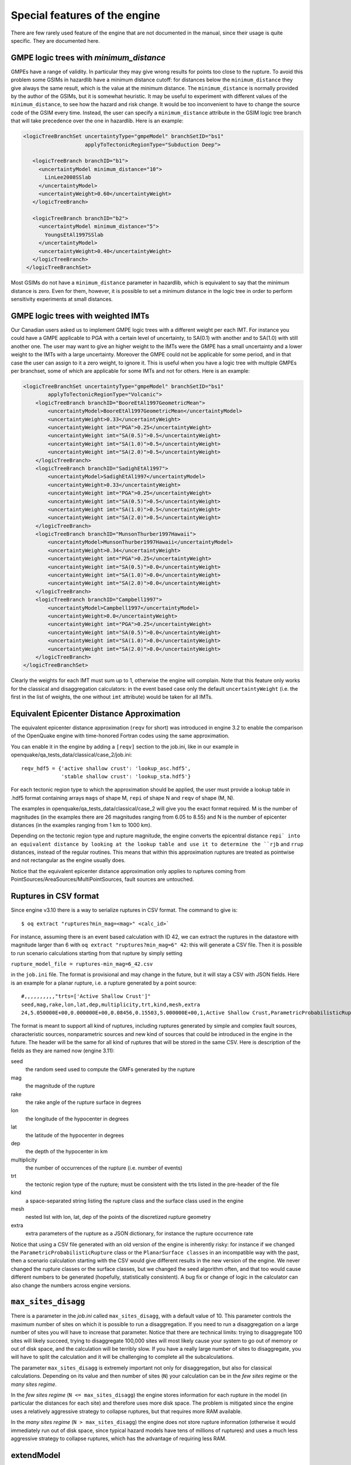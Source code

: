 Special features of the engine
============================================

There are few rarely used feature of the engine that are not
documented in the manual, since their usage is quite specific. They are
documented here.

GMPE logic trees with `minimum_distance`
-------------------------------------------

GMPEs have a range of validity. In particular they may give wrong
results for points too close to the rupture. To avoid this problem
some GSIMs in hazardlib have a minimum distance cutoff: for distances
below the ``minimum_distance`` they give always the same result, which
is the value at the minimum distance. The ``minimum_distance`` is
normally provided by the author of the GSIMs, but it is somewhat
heuristic. It may be useful to experiment with different values of the
``minimum_distance``, to see how the hazard and risk change.  It would
be too inconvenient to have to change the source code of the GSIM
every time. Instead, the user can specify a ``minimum_distance``
attribute in the GSIM logic tree branch that will take precedence over
the one in hazardlib.  Here is an example:

.. code-block:: xml
         
      <logicTreeBranchSet uncertaintyType="gmpeModel" branchSetID="bs1"
                          applyToTectonicRegionType="Subduction Deep">
        
         <logicTreeBranch branchID="b1">
           <uncertaintyModel minimum_distance="10">
             LinLee2008SSlab
           </uncertaintyModel>
           <uncertaintyWeight>0.60</uncertaintyWeight>
         </logicTreeBranch>
           
         <logicTreeBranch branchID="b2">
           <uncertaintyModel minimum_distance="5">
             YoungsEtAl1997SSlab
           </uncertaintyModel>
           <uncertaintyWeight>0.40</uncertaintyWeight>
         </logicTreeBranch>
       </logicTreeBranchSet>

Most GSIMs do not have a ``minimum_distance`` parameter in hazardlib,
which is equivalent to say that the minimum distance is zero. Even for
them, however, it is possible to set a minimum distance in the logic
tree in order to perform sensitivity experiments at small distances.

GMPE logic trees with weighted IMTs
-------------------------------------------

Our Canadian users asked us to implement GMPE logic trees with a
different weight per each IMT. For instance you could have a GMPE
applicable to PGA with a certain level of uncertainty, to SA(0.1) with
another and to SA(1.0) with still another one. The user may want to
give an higher weight to the IMTs were the GMPE has a small
uncertainty and a lower weight to the IMTs with a large
uncertainty. Moreover the GMPE could not be applicable for some
period, and in that case the user can assign to it a zero weight, to
ignore it.  This is useful when you have a logic tree with multiple
GMPEs per branchset, some of which are applicable for some IMTs and
not for others.  Here is an example:

.. code-block:: xml

    <logicTreeBranchSet uncertaintyType="gmpeModel" branchSetID="bs1"
            applyToTectonicRegionType="Volcanic">
        <logicTreeBranch branchID="BooreEtAl1997GeometricMean">
            <uncertaintyModel>BooreEtAl1997GeometricMean</uncertaintyModel>
            <uncertaintyWeight>0.33</uncertaintyWeight>
            <uncertaintyWeight imt="PGA">0.25</uncertaintyWeight>
            <uncertaintyWeight imt="SA(0.5)">0.5</uncertaintyWeight>
            <uncertaintyWeight imt="SA(1.0)">0.5</uncertaintyWeight>
            <uncertaintyWeight imt="SA(2.0)">0.5</uncertaintyWeight>
        </logicTreeBranch>
        <logicTreeBranch branchID="SadighEtAl1997">
            <uncertaintyModel>SadighEtAl1997</uncertaintyModel>
            <uncertaintyWeight>0.33</uncertaintyWeight>
            <uncertaintyWeight imt="PGA">0.25</uncertaintyWeight>
            <uncertaintyWeight imt="SA(0.5)">0.5</uncertaintyWeight>
            <uncertaintyWeight imt="SA(1.0)">0.5</uncertaintyWeight>
            <uncertaintyWeight imt="SA(2.0)">0.5</uncertaintyWeight>
        </logicTreeBranch>
        <logicTreeBranch branchID="MunsonThurber1997Hawaii">
            <uncertaintyModel>MunsonThurber1997Hawaii</uncertaintyModel>
            <uncertaintyWeight>0.34</uncertaintyWeight>
            <uncertaintyWeight imt="PGA">0.25</uncertaintyWeight>
            <uncertaintyWeight imt="SA(0.5)">0.0</uncertaintyWeight>
            <uncertaintyWeight imt="SA(1.0)">0.0</uncertaintyWeight>
            <uncertaintyWeight imt="SA(2.0)">0.0</uncertaintyWeight>
        </logicTreeBranch>
        <logicTreeBranch branchID="Campbell1997">
            <uncertaintyModel>Campbell1997</uncertaintyModel>
            <uncertaintyWeight>0.0</uncertaintyWeight>
            <uncertaintyWeight imt="PGA">0.25</uncertaintyWeight>
            <uncertaintyWeight imt="SA(0.5)">0.0</uncertaintyWeight>
            <uncertaintyWeight imt="SA(1.0)">0.0</uncertaintyWeight>
            <uncertaintyWeight imt="SA(2.0)">0.0</uncertaintyWeight>
        </logicTreeBranch>
    </logicTreeBranchSet>        

Clearly the weights for each IMT must sum up to 1, otherwise the engine
will complain. Note that this feature only works for the classical and
disaggregation calculators: in the event based case only the default
``uncertaintyWeight`` (i.e. the first in the list of weights, the one
without ``imt`` attribute) would be taken for all IMTs.


Equivalent Epicenter Distance Approximation
-------------------------------------------

The equivalent epicenter distance approximation (``reqv`` for short)
was introduced in engine 3.2 to enable the comparison of the OpenQuake
engine with time-honored Fortran codes using the same approximation.

You can enable it in the engine by adding a ``[reqv]`` section to the
job.ini, like in our example in
openquake/qa_tests_data/classical/case_2/job.ini::

  reqv_hdf5 = {'active shallow crust': 'lookup_asc.hdf5',
               'stable shallow crust': 'lookup_sta.hdf5'}

For each tectonic region type to which the approximation should be applied,
the user must provide a lookup table in .hdf5 format containing arrays
``mags`` of shape M, ``repi`` of shape N and ``reqv`` of shape (M, N).

The examples in openquake/qa_tests_data/classical/case_2 will give you
the exact format required. M is the number of magnitudes (in the examples
there are 26 magnitudes ranging from 6.05 to 8.55) and N is the
number of epicenter distances (in the examples ranging from 1 km to 1000 km).

Depending on the tectonic region type and rupture magnitude, the
engine converts the epicentral distance ``repi` into an equivalent
distance by looking at the lookup table and use it to determine the
``rjb`` and ``rrup`` distances, instead of the regular routines. This
means that within this approximation ruptures are treated as
pointwise and not rectangular as the engine usually does.

Notice that the equivalent epicenter distance approximation only
applies to ruptures coming from
PointSources/AreaSources/MultiPointSources, fault sources are
untouched.


Ruptures in CSV format
-------------------------------------------

Since engine v3.10 there is a way to serialize ruptures in
CSV format. The command to give is::
  
  $ oq extract "ruptures?min_mag=<mag>" <calc_id>`

For instance, assuming there is an event based calculation with ID 42,
we can extract the ruptures in the datastore with magnitude larger than
6 with ``oq extract "ruptures?min_mag=6" 42``: this will generate a CSV file.
Then it is possible to run scenario
calculations starting from that rupture by simply setting

``rupture_model_file = ruptures-min_mag=6_42.csv``

in the ``job.ini`` file. The format is provisional and may change in the
future, but it will stay a CSV with JSON fields. Here is an example
for a planar rupture, i.e. a rupture generated by a point source::

  #,,,,,,,,,,"trts=['Active Shallow Crust']"
  seed,mag,rake,lon,lat,dep,multiplicity,trt,kind,mesh,extra
  24,5.050000E+00,0.000000E+00,0.08456,0.15503,5.000000E+00,1,Active Shallow Crust,ParametricProbabilisticRupture PlanarSurface,"[[[0.08456, 0.08456, 0.08456, 0.08456]], [[0.13861, 0.17145, 0.13861, 0.17145]], [[3.17413, 3.17413, 6.82587, 6.82587]]]","{""occurrence_rate"": 4e-05}"

The format is meant to support all kind of ruptures, including ruptures
generated by simple and complex fault sources, characteristic sources,
nonparametric sources and new kind of sources that could be introduced
in the engine in the future. The header will be the same for all
kind of ruptures that will be stored in the same CSV. Here is description
of the fields as they are named now (engine 3.11):

seed
  the random seed used to compute the GMFs generated by the rupture
mag
  the magnitude of the rupture
rake
  the rake angle of the rupture surface in degrees
lon
  the longitude of the hypocenter in degrees
lat
  the latitude of the hypocenter in degrees
dep
  the depth of the hypocenter in km
multiplicity
  the number of occurrences of the rupture (i.e. number of events)
trt
  the tectonic region type of the rupture; must be consistent with the
  trts listed in the pre-header of the file
kind
  a space-separated string listing the rupture class and the surface class
  used in the engine
mesh
  nested list with lon, lat, dep of the points of the discretized
  rupture geometry
extra
  extra parameters of the rupture as a JSON dictionary, for instance
  the rupture occurrence rate

Notice that using a CSV file generated with an old version of the engine
is inherently risky: for instance if we changed the
``ParametricProbabilisticRupture`` class or the ``PlanarSurface classes`` in an
incompatible way with the past, then a scenario calculation starting
with the CSV would give different results in the new version of the engine.
We never changed the rupture classes or the surface
classes, but we changed the seed algorithm often, and that too would
cause different numbers to be generated (hopefully, statistically
consistent). A bug fix or change of logic in the calculator can also
change the numbers across engine versions.
  
``max_sites_disagg``
--------------------------------

There is a parameter in the `job.ini` called ``max_sites_disagg``, with a
default value of 10. This parameter controls the maximum number of sites
on which it is possible to run a disaggregation. If you need to run a
disaggregation on a large number of sites you will have to increase
that parameter. Notice that there are technical limits: trying to
disaggregate 100 sites will likely succeed, trying to disaggregate
100,000 sites will most likely cause your system to go out of memory or
out of disk space, and the calculation will be terribly slow.
If you have a really large number of sites to disaggregate, you will
have to split the calculation and it will be challenging to complete
all the subcalculations.

The parameter ``max_sites_disagg`` is extremely important not only for
disaggregation, but also for classical calculations. Depending on its
value and then number of sites (``N``) your calculation can be in the
*few sites* regime or the *many sites regime*.

In the *few sites regime* (``N <= max_sites_disagg``) the engine stores
information for each rupture in the model (in particular the distances
for each site) and therefore uses more disk space. The problem is mitigated
since the engine uses a relatively aggressive strategy to collapse ruptures,
but that requires more RAM available.

In the *many sites regime* (``N > max_sites_disagg``) the engine does not store
rupture information (otherwise it would immediately run out of disk space,
since typical hazard models have tens of millions of ruptures) and uses
a much less aggressive strategy to collapse ruptures, which has the advantage
of requiring less RAM.

extendModel
---------------------------------

Starting from engine 3.9 there is a new feature in the source model
logic tree: the ability to define new branches by adding sources
to a base model. An example will explain it all:

.. code-block:: xml

  <?xml version="1.0" encoding="UTF-8"?>
  <nrml xmlns:gml="http://www.opengis.net/gml"
        xmlns="http://openquake.org/xmlns/nrml/0.4">
    <logicTree logicTreeID="lt1">
      <logicTreeBranchSet uncertaintyType="sourceModel"
                          branchSetID="bs0">
        <logicTreeBranch branchID="b01">
          <uncertaintyModel>common1.xml</uncertaintyModel>
          <uncertaintyWeight>0.6</uncertaintyWeight>
        </logicTreeBranch>
        <logicTreeBranch branchID="b02">
          <uncertaintyModel>common2.xml</uncertaintyModel>
          <uncertaintyWeight>0.4</uncertaintyWeight>
        </logicTreeBranch>
      </logicTreeBranchSet>
      <logicTreeBranchSet uncertaintyType="extendModel" applyToBranches="b01"
                          branchSetID="bs1">
        <logicTreeBranch branchID="b11">
          <uncertaintyModel>extra1.xml</uncertaintyModel>
          <uncertaintyWeight>0.6</uncertaintyWeight>
        </logicTreeBranch>
        <logicTreeBranch branchID="b12">
          <uncertaintyModel>extra2.xml</uncertaintyModel>
          <uncertaintyWeight>0.4</uncertaintyWeight>
        </logicTreeBranch>
      </logicTreeBranchSet>
    </logicTree>
  </nrml>

In this example there are two base source models, named ``commom1.xml`` and
``common2.xml``; the branchset with ``uncertaintyType = "extendModel"`` is
telling the engine to generate two effective source models by extending
``common1.xml`` first with ``extra1.xml`` and then with ``extra2.xml``.
If we removed the constraint ``applyToBranches="b01"`` then two additional
effective source models would be generated by applying ``extra1.xml`` and
``extra2.xml`` to ``common2.xml``.
